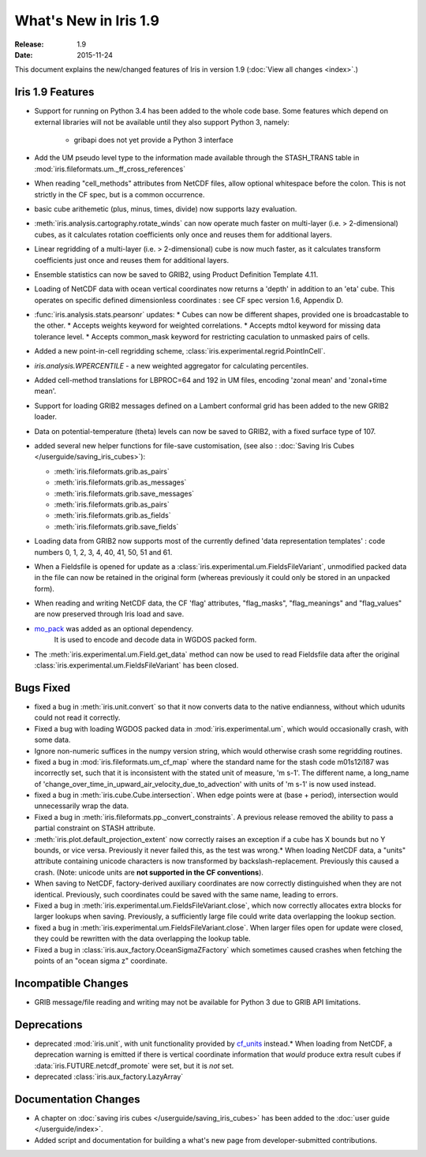 What's New in Iris 1.9
**********************

:Release: 1.9
:Date: 2015-11-24

This document explains the new/changed features of Iris in version 1.9
(:doc:`View all changes <index>`.)

Iris 1.9 Features
=================
* Support for running on Python 3.4 has been added to the whole code base. Some features which
  depend on external libraries will not be available until they also support Python 3, namely:
   * gribapi does not yet provide a Python 3 interface
* Add the UM pseudo level type to the information made available through the STASH_TRANS table in :mod:`iris.fileformats.um._ff_cross_references`
* When reading "cell_methods" attributes from NetCDF files, allow optional whitespace before the colon.
  This is not strictly in the CF spec, but is a common occurrence.
* basic cube arithemetic (plus, minus, times, divide) now supports lazy evaluation.
* :meth:`iris.analysis.cartography.rotate_winds` can now operate much faster on multi-layer (i.e. > 2-dimensional) cubes,
  as it calculates rotation coefficients only once and reuses them for additional layers.

* Linear regridding of a multi-layer (i.e. > 2-dimensional) cube is now much faster,
  as it calculates transform coefficients just once and reuses them for additional layers.
* Ensemble statistics can now be saved to GRIB2, using Product Definition Template 4.11.

* Loading of NetCDF data with ocean vertical coordinates now returns a 'depth' in addition to an 'eta' cube.
  This operates on specific defined dimensionless coordinates : see CF spec version 1.6, Appendix D.

* :func:`iris.analysis.stats.pearsonr` updates:
  * Cubes can now be different shapes, provided one is broadcastable to the
  other.
  * Accepts weights keyword for weighted correlations.
  * Accepts mdtol keyword for missing data tolerance level.
  * Accepts common_mask keyword for restricting caculation to unmasked pairs of
  cells.
* Added a new point-in-cell regridding scheme, :class:`iris.experimental.regrid.PointInCell`.
* `iris.analysis.WPERCENTILE` - a new weighted aggregator for calculating
  percentiles.
* Added cell-method translations for LBPROC=64 and 192 in UM files, encoding 'zonal mean' and 'zonal+time mean'.

* Support for loading GRIB2 messages defined on a Lambert conformal grid has been added to
  the new GRIB2 loader.
* Data on potential-temperature (theta) levels can now be saved to GRIB2, with a fixed surface type of 107.
* added several new helper functions for file-save customisation,
  (see also : :doc:`Saving Iris Cubes </userguide/saving_iris_cubes>`):

  * :meth:`iris.fileformats.grib.as_pairs`
  * :meth:`iris.fileformats.grib.as_messages`
  * :meth:`iris.fileformats.grib.save_messages`
  * :meth:`iris.fileformats.grib.as_pairs`
  * :meth:`iris.fileformats.grib.as_fields`
  * :meth:`iris.fileformats.grib.save_fields`
* Loading data from GRIB2 now supports most of the currently defined 'data representation templates' : 
  code numbers 0, 1, 2, 3, 4, 40, 41, 50, 51 and 61.
* When a Fieldsfile is opened for update as a :class:`iris.experimental.um.FieldsFileVariant`,
  unmodified packed data in the file can now be retained in the original form
  (whereas previously it could only be stored in an unpacked form).
* When reading and writing NetCDF data, the CF 'flag' attributes,
  "flag_masks", "flag_meanings" and "flag_values" are now preserved through Iris load and save.
* `mo_pack <https://github.com/SciTools/mo_pack>`_ was added as an optional dependency.
   It is used to encode and decode data in WGDOS packed form.
* The :meth:`iris.experimental.um.Field.get_data` method can now be used to read Fieldsfile data
  after the original :class:`iris.experimental.um.FieldsFileVariant` has been closed.

Bugs Fixed
==========
* fixed a bug in :meth:`iris.unit.convert` so that it now converts data to the
  native endianness, without which udunits could not read it correctly.
* Fixed a bug with loading WGDOS packed data in :mod:`iris.experimental.um`,
  which would occasionally crash, with some data.
* Ignore non-numeric suffices in the numpy version string, which would otherwise crash some regridding routines.
* fixed a bug in :mod:`iris.fileformats.um_cf_map` where the standard name
  for the stash code m01s12i187 was incorrectly set, such that it is inconsistent 
  with the stated unit of measure, 'm s-1'.  The different name, a long_name
  of 'change_over_time_in_upward_air_velocity_due_to_advection' with
  units of 'm s-1' is now used instead.
* fixed a bug in :meth:`iris.cube.Cube.intersection`.
  When edge points were at (base + period), intersection would unnecessarily wrap the data.
* Fixed a bug in :meth:`iris.fileformats.pp._convert_constraints`.
  A previous release removed the ability to pass a partial constraint on STASH attribute.
* :meth:`iris.plot.default_projection_extent` now correctly raises an exception if a cube has X bounds but no Y bounds, or vice versa.
  Previously it never failed this, as the test was wrong.* When loading NetCDF data, a "units" attribute containing unicode characters is now transformed by backslash-replacement.
  Previously this caused a crash.  (Note: unicode units are **not supported in the CF conventions**).
* When saving to NetCDF, factory-derived auxiliary coordinates are now correctly distinguished when they are not identical.
  Previously, such coordinates could be saved with the same name, leading to errors.
* Fixed a bug in :meth:`iris.experimental.um.FieldsFileVariant.close`,
  which now correctly allocates extra blocks for larger lookups when saving.
  Previously, a sufficiently large file could write data overlapping the lookup section.
* fixed a bug in :meth:`iris.experimental.um.FieldsFileVariant.close`.
  When larger files open for update were closed, they could be rewritten with the data overlapping the lookup table.
* Fixed a bug in :class:`iris.aux_factory.OceanSigmaZFactory`
  which sometimes caused crashes when fetching the points of an "ocean sigma z" coordinate.

Incompatible Changes
====================
* GRIB message/file reading and writing may not be available for Python 3 due to GRIB API limitations. 

Deprecations
============
* deprecated :mod:`iris.unit`, with unit functionality provided by `cf_units <https://github.com/SciTools/cf_units>`_ instead.* When loading from NetCDF, a deprecation warning is emitted if there is vertical coordinate information
  that *would* produce extra result cubes if :data:`iris.FUTURE.netcdf_promote` were set,
  but it is *not* set.
* deprecated :class:`iris.aux_factory.LazyArray`

Documentation Changes
=====================
* A chapter on :doc:`saving iris cubes </userguide/saving_iris_cubes>` has been
  added to the :doc:`user guide </userguide/index>`.
* Added script and documentation for building a what's new page from developer-submitted contributions.
